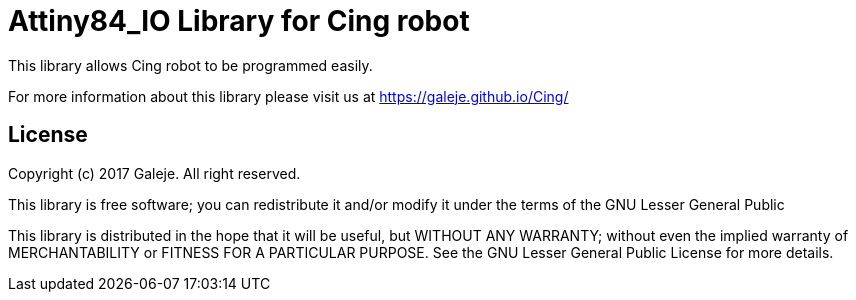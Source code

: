 = Attiny84_IO Library for Cing robot =

This library allows Cing robot to be programmed easily.

For more information about this library please visit us at
https://galeje.github.io/Cing/

== License ==

Copyright (c) 2017 Galeje. All right reserved.

This library is free software; you can redistribute it and/or
modify it under the terms of the GNU Lesser General Public

This library is distributed in the hope that it will be useful,
but WITHOUT ANY WARRANTY; without even the implied warranty of
MERCHANTABILITY or FITNESS FOR A PARTICULAR PURPOSE. See the GNU
Lesser General Public License for more details.


